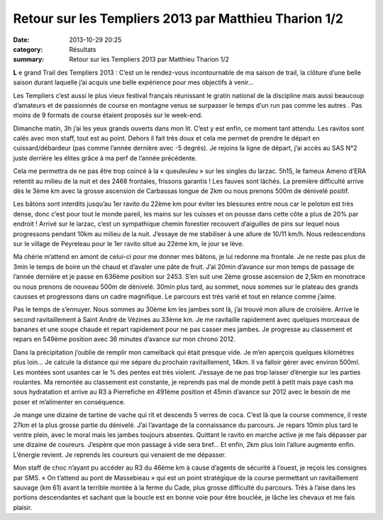 Retour sur les Templiers 2013 par Matthieu Tharion 1/2
======================================================

:date: 2013-10-29 20:25
:category: Résultats
:summary: Retour sur les Templiers 2013 par Matthieu Tharion 1/2

**L** e grand Trail des Templiers 2013 : C’est un le rendez-vous incontournable de ma saison de trail, la clôture d’une belle saison durant laquelle j’ai acquis une belle expérience pour mes objectifs à venir…


Les Templiers c’est aussi le plus vieux festival français réunissant le gratin national de la discipline mais aussi beaucoup d’amateurs et de passionnés de course en montagne venus se surpasser le temps d’un run pas comme les autres . Pas moins de 9 formats de course étaient proposés sur le week-end.


Dimanche matin, 3h j’ai les yeux grands ouverts dans mon lit. C’est y est enfin, ce moment tant attendu. Les ravitos sont calés avec mon staff, tout est au point. Dehors il fait très doux et cela me permet de prendre le départ en cuissard/débardeur (pas comme l’année dernière avec -5 degrés). Je rejoins la ligne de départ, j’ai accès au SAS N°2 juste derrière les élites grâce à ma perf de l’année précédente.


|Templier.jpg|


Cela me permettra de ne pas être trop coincé à la « queuleuleu » sur les singles du larzac. 5h15, le fameux Ameno d’ERA retentit au milieu de la nuit et des 2468 frontales, frissons garantis ! Les fauves sont lâchés. La première difficulté arrive dès le 3ème km avec la grosse ascension de Carbassas longue de 2km ou nous prenons 500m de dénivelé positif.


Les bâtons sont interdits jusqu’au 1er ravito du 22ème km pour éviter les blessures entre nous car le peloton est très dense, donc c’est pour tout le monde pareil, les mains sur les cuisses et on pousse dans cette côte a plus de 20% par endroit ! Arrivé sur le larzac, c’est un sympathique chemin forestier recouvert d’aiguilles de pins sur lequel nous progressons pendant 10km au milieu de la nuit. J’essaye de me stabiliser à une allure de 10/11 km/h. Nous redescendons sur le village de Peyreleau pour le 1er ravito situé au 22ème km, le jour se lève.


Ma chérie m’attend en amont de celui-ci pour me donner mes bâtons, je lui redonne ma frontale. Je ne reste pas plus de 3min le temps de boire un thé chaud et d’avaler une pâte de fruit. J’ai 20min d’avance sur mon temps de passage de l’année dernière et je passe en 636ème position sur 2453. S’en suit une 2ème grosse ascension de 2,5km en monotrace ou nous prenons de nouveau 500m de dénivelé. 30min plus tard, au sommet, nous sommes sur le plateau des grands causses et progressons dans un cadre magnifique. Le parcours est très varié et tout en relance comme j’aime.


Pas le temps de s’ennuyer. Nous sommes au 30ème km les jambes sont là, j’ai trouvé mon allure de croisière. Arrive le second ravitaillement à Saint André de Vézines au 33ème km. Je me ravitaille rapidement avec quelques morceaux de bananes et une soupe chaude et repart rapidement pour ne pas casser mes jambes. Je progresse au classement et repars en 549ème position avec 36 minutes d’avance sur mon chrono 2012.


Dans la précipitation j’oublie de remplir mon camelback qui était presque vide. Je m’en aperçois quelques kilomètres plus loin… Je calcule la distance qui me sépare du prochain ravitaillement, 14km. Il va falloir gérer avec environ 500ml. Les montées sont usantes car le % des pentes est très violent. J’essaye de ne pas trop laisser d’énergie sur les parties roulantes. Ma remontée au classement est constante, je reprends pas mal de monde petit à petit mais paye cash ma sous hydratation et arrive au R3 à Pierrefiche en 491ème position et 45min d’avance sur 2012 avec le besoin de me poser et m’alimenter en conséquence.


Je mange une dizaine de tartine de vache qui rit et descends 5 verres de coca. C’est là que la course commence, il reste 27km et la plus grosse partie du dénivelé. J’ai l’avantage de la connaissance du parcours. Je repars 10min plus tard le ventre plein, avec le moral mais les jambes toujours absentes. Quittant le ravito en marche active je me fais dépasser par une dizaine de coureurs. J’espère que mon passage à vide sera bref… Et enfin, 2km plus loin l’allure augmente enfin. L’énergie revient. Je reprends les coureurs qui venaient de me dépasser.


Mon staff de choc n’ayant pu accéder au R3 du 46ème km à cause d’agents de sécurité à l’ouest, je reçois les consignes par SMS. « On t’attend au pont de Massebieau » qui est un point stratégique de la course permettant un ravitaillement sauvage (km 61) avant la terrible montée à la ferme du Cade, plus grosse difficulté du parcours. Très à l’aise dans les portions descendantes et sachant que la boucle est en bonne voie pour être bouclée, je lâche les chevaux et me fais plaisir.

.. |Templier.jpg| image:: http://assets.acr-dijon.org/old/httpidataover-blogcom0120862coursescourses-2013-templier.jpg
